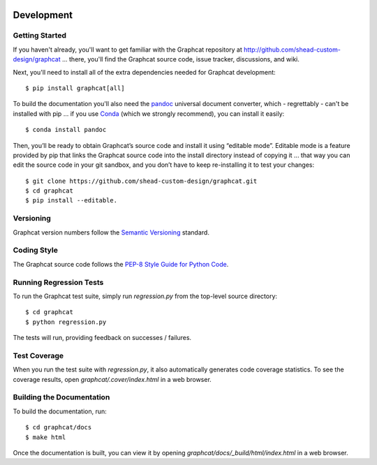 .. image:: ../artwork/logo.png
  :width: 200px
  :align: right

.. _development:

Development
===========

Getting Started
---------------

If you haven't already, you'll want to get familiar with the Graphcat repository
at http://github.com/shead-custom-design/graphcat ... there, you'll find the Graphcat
source code, issue tracker, discussions, and wiki.

Next, you'll need to install all of the extra dependencies needed for Graphcat development::

    $ pip install graphcat[all]

To build the documentation you'll also need the `pandoc <https://pandoc.org>`_ universal document
converter, which - regrettably - can't be installed with pip ... if you use
`Conda <https://docs.conda.io/en/latest/>`_ (which we strongly recommend), you
can install it easily::

    $ conda install pandoc

Then, you’ll be ready to obtain Graphcat’s source code and install it using
“editable mode”. Editable mode is a feature provided by pip that links the
Graphcat source code into the install directory instead of copying it ... that
way you can edit the source code in your git sandbox, and you don’t have to
keep re-installing it to test your changes::

$ git clone https://github.com/shead-custom-design/graphcat.git
$ cd graphcat
$ pip install --editable.

Versioning
----------

Graphcat version numbers follow the `Semantic Versioning <http://semver.org>`_ standard.

Coding Style
------------

The Graphcat source code follows the `PEP-8 Style Guide for Python Code <http://legacy.python.org/dev/peps/pep-0008>`_.

Running Regression Tests
------------------------

To run the Graphcat test suite, simply run `regression.py` from the
top-level source directory::

    $ cd graphcat
    $ python regression.py

The tests will run, providing feedback on successes / failures.

Test Coverage
-------------

When you run the test suite with `regression.py`, it also automatically
generates code coverage statistics.  To see the coverage results, open
`graphcat/.cover/index.html` in a web browser.

Building the Documentation
--------------------------

To build the documentation, run::

    $ cd graphcat/docs
    $ make html

Once the documentation is built, you can view it by opening
`graphcat/docs/_build/html/index.html` in a web browser.
